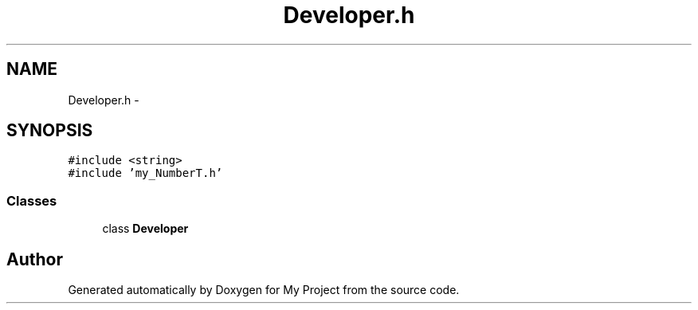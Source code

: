 .TH "Developer.h" 3 "Tue Dec 15 2015" "My Project" \" -*- nroff -*-
.ad l
.nh
.SH NAME
Developer.h \- 
.SH SYNOPSIS
.br
.PP
\fC#include <string>\fP
.br
\fC#include 'my_NumberT\&.h'\fP
.br

.SS "Classes"

.in +1c
.ti -1c
.RI "class \fBDeveloper\fP"
.br
.in -1c
.SH "Author"
.PP 
Generated automatically by Doxygen for My Project from the source code\&.
